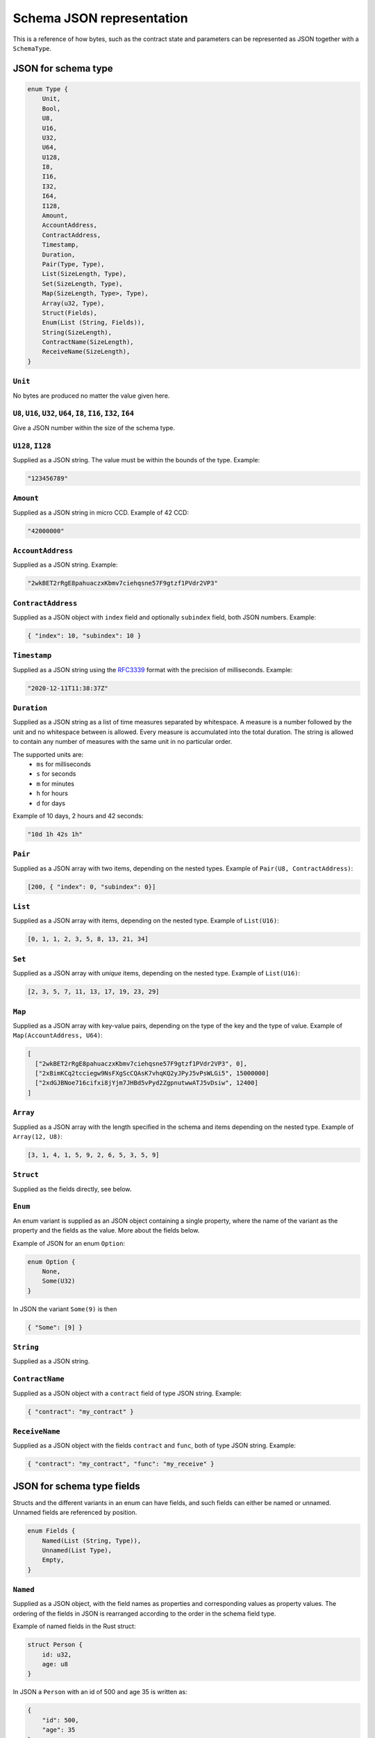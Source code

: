 .. _schema-json:

==========================
Schema JSON representation
==========================

This is a reference of how bytes, such as the contract state and parameters can
be represented as JSON together with a ``SchemaType``.

.. seealso::

   See :ref:`contract-schema` for more information on this topic.


JSON for schema type
====================

.. code-block:: rust

   enum Type {
       Unit,
       Bool,
       U8,
       U16,
       U32,
       U64,
       U128,
       I8,
       I16,
       I32,
       I64,
       I128,
       Amount,
       AccountAddress,
       ContractAddress,
       Timestamp,
       Duration,
       Pair(Type, Type),
       List(SizeLength, Type),
       Set(SizeLength, Type),
       Map(SizeLength, Type>, Type),
       Array(u32, Type),
       Struct(Fields),
       Enum(List (String, Fields)),
       String(SizeLength),
       ContractName(SizeLength),
       ReceiveName(SizeLength),
   }

``Unit``
--------

No bytes are produced no matter the value given here.

``U8``, ``U16``, ``U32``, ``U64``, ``I8``, ``I16``, ``I32``, ``I64``
--------------------------------------------------------------------

Give a JSON number within the size of the schema type.

``U128``, ``I128``
------------------

Supplied as a JSON string. The value must be within the bounds of the type.
Example:

.. code-block:: json

   "123456789"

``Amount``
----------

Supplied as a JSON string in micro CCD. Example of 42 CCD:

.. code-block:: json

   "42000000"

``AccountAddress``
------------------

Supplied as a JSON string. Example:

.. code-block:: json

   "2wkBET2rRgE8pahuaczxKbmv7ciehqsne57F9gtzf1PVdr2VP3"

``ContractAddress``
-------------------

Supplied as a JSON object with ``index`` field and
optionally ``subindex`` field, both JSON numbers. Example:

.. code-block:: json

   { "index": 10, "subindex": 10 }

``Timestamp``
------------------

Supplied as a JSON string using the RFC3339_ format with the precision of
milliseconds. Example:

.. code-block:: json

   "2020-12-11T11:38:37Z"

.. _RFC3339: https://tools.ietf.org/html/rfc3339

``Duration``
------------------

Supplied as a JSON string as a list of time measures separated by whitespace.
A measure is a number followed by the unit and no whitespace between is allowed.
Every measure is accumulated into the total duration. The string is allowed to
contain any number of measures with the same unit in no particular order.

The supported units are:
 - ``ms`` for milliseconds
 - ``s`` for seconds
 - ``m`` for minutes
 - ``h`` for hours
 - ``d`` for days

Example of 10 days, 2 hours and 42 seconds:

.. code-block:: json

   "10d 1h 42s 1h"

``Pair``
--------

Supplied as a JSON array with two items, depending on the
nested types. Example of ``Pair(U8, ContractAddress)``:

.. code-block:: json

   [200, { "index": 0, "subindex": 0}]

``List``
--------

Supplied as a JSON array with items, depending on the
nested type. Example of ``List(U16)``:

.. code-block:: json

   [0, 1, 1, 2, 3, 5, 8, 13, 21, 34]

``Set``
-------

Supplied as a JSON array with *unique* items, depending on the
nested type.
Example of ``List(U16)``:

.. code-block:: json

   [2, 3, 5, 7, 11, 13, 17, 19, 23, 29]

``Map``
-------

Supplied as a JSON array with key-value pairs, depending on the type of
the key and the type of value. Example of ``Map(AccountAddress, U64)``:

.. code-block:: json

   [
     ["2wkBET2rRgE8pahuaczxKbmv7ciehqsne57F9gtzf1PVdr2VP3", 0],
     ["2xBimKCq2tcciegw9NsFXgScCQAsK7vhqKQ2yJPyJ5vPsWLGi5", 15000000]
     ["2xdGJBNoe716cifxi8jYjm7JHBd5vPyd2ZgpnutwwATJ5vDsiw", 12400]
   ]

``Array``
---------

Supplied as a JSON array with the length specified in the
schema and items depending on the nested type. Example of ``Array(12, U8)``:

.. code-block:: json

   [3, 1, 4, 1, 5, 9, 2, 6, 5, 3, 5, 9]


``Struct``
----------

Supplied as the fields directly, see below.

``Enum``
--------

An enum variant is supplied as an JSON object containing a single
property, where the name of the variant as the property and the fields as the
value. More about the fields below.

Example of JSON for an enum ``Option``:

.. code-block:: rust

   enum Option {
       None,
       Some(U32)
   }

In JSON the variant ``Some(9)`` is then

.. code-block:: json

   { "Some": [9] }

``String``
----------------

Supplied as a JSON string.

``ContractName``
----------------

Supplied as a JSON object with a ``contract`` field of type JSON string.
Example:

.. code-block:: json

   { "contract": "my_contract" }

``ReceiveName``
----------------

Supplied as a JSON object with the fields ``contract`` and ``func``, both of
type JSON string. Example:

.. code-block:: json

   { "contract": "my_contract", "func": "my_receive" }

JSON for schema type fields
===========================

Structs and the different variants in an enum can have fields, and such fields
can either be named or unnamed. Unnamed fields are referenced by position.

.. code-block:: rust

   enum Fields {
       Named(List (String, Type)),
       Unnamed(List Type),
       Empty,
   }

``Named``
---------

Supplied as a JSON object, with the field names as properties and corresponding
values as property values.
The ordering of the fields in JSON is rearranged according to the order in the
schema field type.

Example of named fields in the Rust struct:

.. code-block:: rust

   struct Person {
       id: u32,
       age: u8
   }

In JSON a ``Person`` with an id of 500 and age 35 is written as:

.. code-block:: json

   {
       "id": 500,
       "age": 35
   }


``Unnamed``
-----------

Supplied as a JSON array, with the fields as items corresponding to the types in
the field schema.

Example of unnamed fields in the Rust struct:

.. code-block:: rust

   struct Person(u32, u8)

In JSON a ``Person`` with an id of 500 and age 35 is written as:

.. code-block:: json

   [500, 35]

``Empty``
---------

Supplied as an empty JSON array.

Example of empty fields in the Rust enum ``Option``:

.. code-block:: rust

   enum Option {
       None,
       Some(U32)
   }

In JSON a ``None`` variant is written as:

.. code-block:: json

   { "None": [] }
